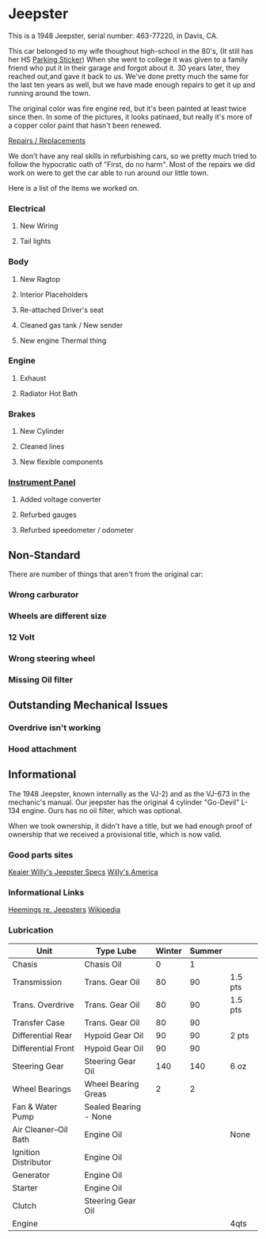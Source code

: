 * Jeepster

This is a 1948 Jeepster, serial number: 463-77220, in Davis, CA.

This car belonged to my wife thoughout high-school in the 80's, (It still has
her HS [[file:parking_sticker.jpg][Parking Sticker]]) When she went to college it was given to a family friend
who put it in their garage and forgot about it.  30 years later, they reached
out,and gave it back to us. We've done pretty much the same for the last ten
years as well, but we have made enough repairs to get it up and running around
the town.

The original color was fire engine red, but it's been painted at least twice
since then.  In some of the pictures, it looks patinaed, but really it's more of
a copper color paint that hasn't been renewed.

[[file:repairs][Repairs / Replacements]]

We don't have any real skills in refurbishing cars, so we pretty much tried to follow
the hypocratic oath of "First, do no harm".  Most of the repairs we did work on
were to get the car able to run around our little town.

Here is a list of the items we worked on.

*** Electrical
**** New Wiring
**** Tail lights

*** Body
**** New Ragtop
**** Interior Placeholders
**** Re-attached Driver's seat
**** Cleaned gas tank / New sender
**** New engine Thermal thing

*** Engine
**** Exhaust

**** Radiator Hot Bath

*** Brakes
**** New Cylinder

**** Cleaned lines

**** New flexible components

*** [[file:cockpit/instrument-panel][Instrument Panel]]
**** Added voltage converter

**** Refurbed gauges

**** Refurbed speedometer / odometer

** Non-Standard

There are number of things that aren't from the original car:

*** Wrong carburator

*** Wheels are different size

*** 12 Volt

*** Wrong steering wheel

*** Missing Oil filter

** Outstanding Mechanical Issues
*** Overdrive isn't working
*** Hood attachment

** Informational

The 1948 Jeepster, known internally as the VJ-2) and as the VJ-673 in the
mechanic's manual.  Our jeepster has the original 4 cylinder "Go-Devil" L-134
engine.  Ours has no oil filter, which was optional.

When we took ownership, it didn't have a title, but we had enough proof of
ownership that we received a provisional title, which is now valid.


*** Good parts sites

   [[http://www.kaiserwillys.com/about_willys_jeepster_vj_history_spec][Keaier Willy's Jeepster Specs]]
   [[http://www.willysamerica.com/][Willy's America]]

*** Informational Links

   [[https://www.hemmings.com/blog/article/1948-1951-jeepster/][Heemings re. Jeepsters]]
   [[https://en.wikipedia.org/wiki/Willys-Overland_Jeepster#1948][Wikipedia]]

*** Lubrication

| Unit                  | Type Lube             | Winter | Summer |         |
|-----------------------+-----------------------+--------+--------+---------|
| Chasis                | Chasis Oil            |      0 |      1 |         |
| Transmission          | Trans. Gear Oil       |     80 |     90 | 1.5 pts |
| Trans. Overdrive      | Trans. Gear Oil       |     80 |     90 | 1.5 pts |
| Transfer Case         | Trans. Gear Oil       |     80 |     90 |         |
| Differential Rear     | Hypoid Gear Oil       |     90 |     90 | 2 pts   |
| Differential Front    | Hypoid Gear Oil       |     90 |     90 |         |
| Steering Gear         | Steering Gear Oil     |    140 |    140 | 6 oz    |
| Wheel Bearings        | Wheel Bearing Greas   |      2 |      2 |         |
| Fan & Water Pump      | Sealed Bearing - None |        |        |         |
| Air Cleaner--Oil Bath | Engine Oil            |        |        | None    |
| Ignition Distributor  | Engine Oil            |        |        |         |
| Generator             | Engine Oil            |        |        |         |
| Starter               | Engine Oil            |        |        |         |
| Clutch                | Steering Gear Oil     |        |        |         |
| Engine                |                       |        |        | 4qts    |
